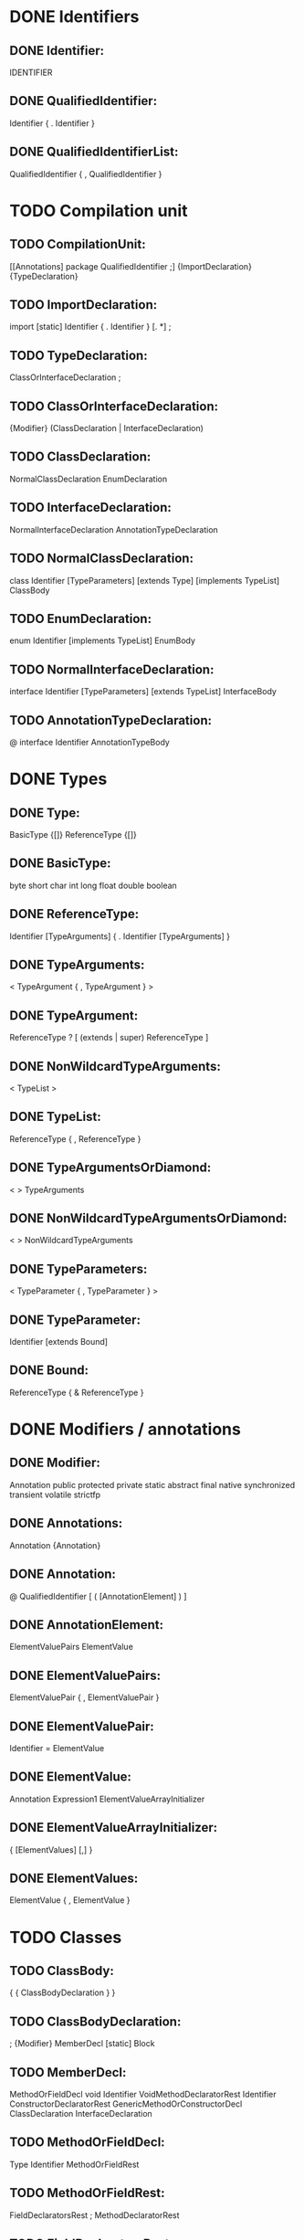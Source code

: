 * DONE Identifiers
** DONE Identifier:
    IDENTIFIER

** DONE QualifiedIdentifier:
    Identifier { . Identifier }

** DONE QualifiedIdentifierList: 
    QualifiedIdentifier { , QualifiedIdentifier }


* TODO Compilation unit
** TODO CompilationUnit: 
    [[Annotations] package QualifiedIdentifier ;]
                                {ImportDeclaration} {TypeDeclaration}

** TODO ImportDeclaration: 
    import [static] Identifier { . Identifier } [. *] ;

** TODO TypeDeclaration: 
    ClassOrInterfaceDeclaration
    ;

** TODO ClassOrInterfaceDeclaration: 
    {Modifier} (ClassDeclaration | InterfaceDeclaration)

** TODO ClassDeclaration: 
    NormalClassDeclaration
    EnumDeclaration

** TODO InterfaceDeclaration: 
    NormalInterfaceDeclaration
    AnnotationTypeDeclaration



** TODO NormalClassDeclaration: 
    class Identifier [TypeParameters]
                                [extends Type] [implements TypeList] ClassBody

** TODO EnumDeclaration:
    enum Identifier [implements TypeList] EnumBody

** TODO NormalInterfaceDeclaration: 
    interface Identifier [TypeParameters] [extends TypeList] InterfaceBody

** TODO AnnotationTypeDeclaration:
    @ interface Identifier AnnotationTypeBody


* DONE Types
** DONE Type:
    BasicType {[]}
    ReferenceType  {[]}

** DONE BasicType: 
    byte
    short
    char
    int
    long
    float
    double
    boolean

** DONE ReferenceType:
    Identifier [TypeArguments] { . Identifier [TypeArguments] }

** DONE TypeArguments: 
    < TypeArgument { , TypeArgument } >

** DONE TypeArgument:  
    ReferenceType
    ? [ (extends | super) ReferenceType ]

** DONE NonWildcardTypeArguments:
    < TypeList >

** DONE TypeList:  
    ReferenceType { , ReferenceType }


** DONE TypeArgumentsOrDiamond:
    < > 
    TypeArguments

** DONE NonWildcardTypeArgumentsOrDiamond:
    < >
    NonWildcardTypeArguments


** DONE TypeParameters:
    < TypeParameter { , TypeParameter } >

** DONE TypeParameter:
    Identifier [extends Bound]

** DONE Bound:  
    ReferenceType { & ReferenceType }


* DONE Modifiers / annotations
** DONE Modifier: 
    Annotation
    public
    protected
    private
    static 
    abstract
    final
    native
    synchronized
    transient
    volatile
    strictfp

** DONE Annotations:
    Annotation {Annotation}

** DONE Annotation:
    @ QualifiedIdentifier [ ( [AnnotationElement] ) ]

** DONE AnnotationElement:
    ElementValuePairs
    ElementValue

** DONE ElementValuePairs:
    ElementValuePair { , ElementValuePair }

** DONE ElementValuePair:
    Identifier = ElementValue
    
** DONE ElementValue:
    Annotation
    Expression1 
    ElementValueArrayInitializer

** DONE ElementValueArrayInitializer:
    { [ElementValues] [,] }

** DONE ElementValues:
    ElementValue { , ElementValue }

    
* TODO Classes
** TODO ClassBody: 
    { { ClassBodyDeclaration } }

** TODO ClassBodyDeclaration:
    ; 
    {Modifier} MemberDecl
    [static] Block

** TODO MemberDecl:
    MethodOrFieldDecl
    void Identifier VoidMethodDeclaratorRest
    Identifier ConstructorDeclaratorRest
    GenericMethodOrConstructorDecl
    ClassDeclaration
    InterfaceDeclaration

** TODO MethodOrFieldDecl:
    Type Identifier MethodOrFieldRest

** TODO MethodOrFieldRest:  
    FieldDeclaratorsRest ;
    MethodDeclaratorRest

** TODO FieldDeclaratorsRest:  
    VariableDeclaratorRest { , VariableDeclarator }

** TODO MethodDeclaratorRest:
    FormalParameters {[]} [throws QualifiedIdentifierList] (Block | ;)

** TODO VoidMethodDeclaratorRest:
    FormalParameters [throws QualifiedIdentifierList] (Block | ;)

** TODO ConstructorDeclaratorRest:
    FormalParameters [throws QualifiedIdentifierList] Block

** TODO GenericMethodOrConstructorDecl:
    TypeParameters GenericMethodOrConstructorRest

** TODO GenericMethodOrConstructorRest:
    (Type | void) Identifier MethodDeclaratorRest
    Identifier ConstructorDeclaratorRest

    
* TODO Interfaces
** TODO InterfaceBody: 
    { { InterfaceBodyDeclaration } }

** TODO InterfaceBodyDeclaration:
    ; 
    {Modifier} InterfaceMemberDecl

** TODO InterfaceMemberDecl:
    InterfaceMethodOrFieldDecl
    void Identifier VoidInterfaceMethodDeclaratorRest
    InterfaceGenericMethodDecl
    ClassDeclaration
    InterfaceDeclaration

** TODO InterfaceMethodOrFieldDecl:
    Type Identifier InterfaceMethodOrFieldRest

** TODO InterfaceMethodOrFieldRest:
    ConstantDeclaratorsRest ;
    InterfaceMethodDeclaratorRest

** TODO ConstantDeclaratorsRest: 
    ConstantDeclaratorRest { , ConstantDeclarator }

** TODO ConstantDeclaratorRest: 
    {[]} = VariableInitializer

** TODO ConstantDeclarator: 
    Identifier ConstantDeclaratorRest

** TODO InterfaceMethodDeclaratorRest:
    FormalParameters {[]} [throws QualifiedIdentifierList] ; 

** TODO VoidInterfaceMethodDeclaratorRest:
    FormalParameters [throws QualifiedIdentifierList] ;  

** TODO InterfaceGenericMethodDecl:
    TypeParameters (Type | void) Identifier InterfaceMethodDeclaratorRest


* TODO Parameters
** TODO FormalParameters: 
    ( [FormalParameterDecls] )

** TODO FormalParameterDecls: 
    {VariableModifier}  Type FormalParameterDeclsRest

** TODO VariableModifier:
    final
    Annotation

** TODO FormalParameterDeclsRest: 
    VariableDeclaratorId [, FormalParameterDecls]
    ... VariableDeclaratorId



* TODO Variable declarations
** TODO VariableDeclaratorId:
    Identifier {[]}
    // Example: int[][]

** TODO VariableDeclarators:
    VariableDeclarator { , VariableDeclarator }

** TODO VariableDeclarator:
    Identifier VariableDeclaratorRest

** TODO VariableDeclaratorRest:
    {[]} [ = VariableInitializer ]

** TODO VariableInitializer:
    ArrayInitializer
    Expression

** TODO ArrayInitializer:
    { [ VariableInitializer { , VariableInitializer } [,] ] }


* TODO Blocks / statements
** TODO Block: 
    { BlockStatements }

** TODO BlockStatements: 
    { BlockStatement }

** TODO BlockStatement:
    LocalVariableDeclarationStatement
    ClassOrInterfaceDeclaration
    [Identifier :] Statement

** TODO LocalVariableDeclarationStatement:
    { VariableModifier }  Type VariableDeclarators ;

** TODO Statement:
    Block
    ;
    Identifier : Statement
    StatementExpression ;
    if ParExpression Statement [else Statement] 
    assert Expression [: Expression] ;
    switch ParExpression { SwitchBlockStatementGroups } 
    while ParExpression Statement
    do Statement while ParExpression ;
    for ( ForControl ) Statement
    break [Identifier] ;
    continue [Identifier] ;
    return [Expression] ;
    throw Expression ;
    synchronized ParExpression Block
    try Block (Catches | [Catches] Finally)
    try ResourceSpecification Block [Catches] [Finally]

** TODO StatementExpression: 
    Expression

    
* TODO Try / catch
** TODO Catches:
    CatchClause { CatchClause }

** TODO CatchClause:  
    catch ( {VariableModifier} CatchType Identifier ) Block

** TODO CatchType:
    QualifiedIdentifier { | QualifiedIdentifier }

** TODO Finally:
    finally Block

** TODO ResourceSpecification:
    ( Resources [;] )

** TODO Resources:
    Resource { ; Resource }

** TODO Resource:
    {VariableModifier} ReferenceType VariableDeclaratorId = Expression 


* TODO Switches
** TODO SwitchBlockStatementGroups: 
    { SwitchBlockStatementGroup }

** TODO SwitchBlockStatementGroup: 
    SwitchLabels BlockStatements

** TODO SwitchLabels:
    SwitchLabel { SwitchLabel }

** TODO SwitchLabel: 
    case Expression :
    case EnumConstantName :
    default :

** TODO EnumConstantName:
    Identifier



* TODO For loops
** TODO ForControl:
    ForVarControl
    ForInit ; [Expression] ; [ForUpdate]

** TODO ForVarControl:
    {VariableModifier} Type VariableDeclaratorId  ForVarControlRest

** TODO ForVarControlRest:
    ForVariableDeclaratorsRest ; [Expression] ; [ForUpdate]
    : Expression

** TODO ForVariableDeclaratorsRest:
    [= VariableInitializer] { , VariableDeclarator }

** TODO ForInit: 
** TODO ForUpdate:
    StatementExpression { , StatementExpression }    

    
* TODO Expressions / Operators
** TODO Expression: 
    Expression1 [AssignmentOperator Expression1]

** TODO AssignmentOperator: 
    = 
    +=
    -= 
    *=
    /=
    &=
    |=
    ^=
    %=
    <<=
    >>=
    >>>=

** TODO Expression1: 
    Expression2 [Expression1Rest]

** TODO Expression1Rest: 
    ? Expression : Expression1

** TODO Expression2:
    Expression3 [Expression2Rest]

** DONE Expression2Rest:
    { InfixOp Expression3 }
    instanceof Type

** DONE InfixOp: 
    || 
    &&
    |
    ^
    &
    ==
    !=
    <
    >
    <=
    >=
    <<
    >>
    >>>
    +
    -
    *
    /
    %

** DONE Expression3: 
    PrefixOp Expression3
    ( (Expression | Type) ) Expression3
    Primary { Selector } { PostfixOp }

** DONE PrefixOp: 
    ++
    --
    !
    ~
    +
    -

** DONE PostfixOp: 
    ++
    --


* DONE 'Atoms'
** DONE Primary: 
    Literal
    ParExpression
    this [Arguments]
    super SuperSuffix
    new Creator
    NonWildcardTypeArguments (ExplicitGenericInvocationSuffix | this Arguments)
    Identifier { . Identifier } [IdentifierSuffix]
    BasicType {[]} . class
    void . class
    
** DONE Literal:
    IntegerLiteral
    FloatingPointLiteral
    CharacterLiteral 
    StringLiteral 
    BooleanLiteral
    NullLiteral

** DONE ParExpression: 
    ( Expression )

** DONE Arguments:
    ( [ Expression { , Expression } ] )

** DONE SuperSuffix: 
    Arguments 
    . Identifier [Arguments]

** DONE ExplicitGenericInvocationSuffix: 
    super SuperSuffix
    Identifier Arguments

    
* TODO . access, & new exprs
** TODO Creator:  
    NonWildcardTypeArguments CreatedName ClassCreatorRest
    CreatedName (ClassCreatorRest | ArrayCreatorRest)

** TODO CreatedName:   
    Identifier [TypeArgumentsOrDiamond] { . Identifier [TypeArgumentsOrDiamond] }

** TODO ClassCreatorRest: 
    Arguments [ClassBody]

** TODO ArrayCreatorRest:
    [ (] {[]} ArrayInitializer  |  Expression ] {[ Expression ]} {[]})


** TODO IdentifierSuffix:
    [ ({[]} . class | Expression) ]
    Arguments 
    . (class | ExplicitGenericInvocation | this | super Arguments |
                                new [NonWildcardTypeArguments] InnerCreator)
** TODO ExplicitGenericInvocation:
    NonWildcardTypeArguments ExplicitGenericInvocationSuffix

** TODO InnerCreator:  
    Identifier [NonWildcardTypeArgumentsOrDiamond] ClassCreatorRest


** TODO Selector:
    . Identifier [Arguments]
    . ExplicitGenericInvocation
    . this
    . super SuperSuffix
    . new [NonWildcardTypeArguments] InnerCreator
    [ Expression ]


* TODO Enums
** TODO EnumBody:
    { [EnumConstants] [,] [EnumBodyDeclarations] }

** TODO EnumConstants:
    EnumConstant
    EnumConstants , EnumConstant

** TODO EnumConstant:
    [Annotations] Identifier [Arguments] [ClassBody]

** TODO EnumBodyDeclarations:
    ; {ClassBodyDeclaration}


    
* TODO Annotation declarations
** TODO AnnotationTypeBody:
    { [AnnotationTypeElementDeclarations] }

** TODO AnnotationTypeElementDeclarations:
    AnnotationTypeElementDeclaration
    AnnotationTypeElementDeclarations AnnotationTypeElementDeclaration

** TODO AnnotationTypeElementDeclaration:
    {Modifier} AnnotationTypeElementRest

** TODO AnnotationTypeElementRest:
    Type Identifier AnnotationMethodOrConstantRest ;
    ClassDeclaration
    InterfaceDeclaration
    EnumDeclaration  
    AnnotationTypeDeclaration

** TODO AnnotationMethodOrConstantRest:
    AnnotationMethodRest
    ConstantDeclaratorsRest  

** TODO AnnotationMethodRest:
    ( ) [[]] [default ElementValue]
